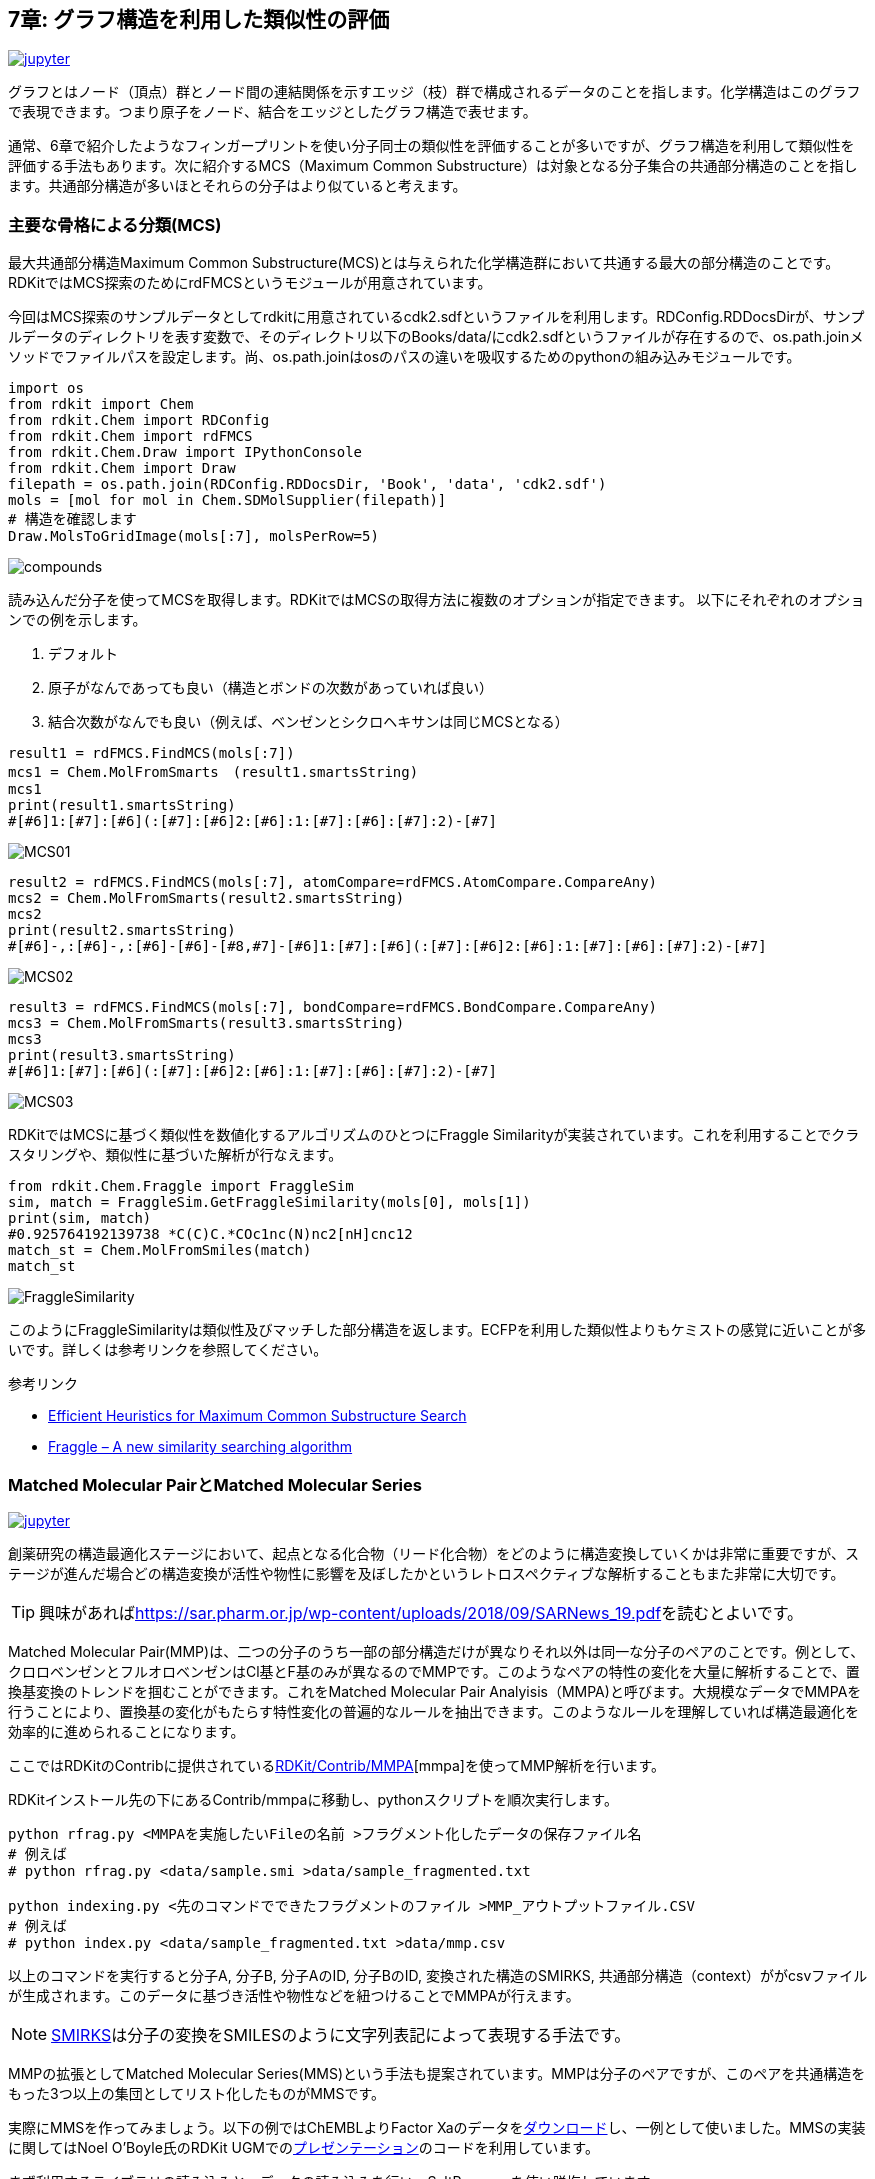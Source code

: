 == 7章: グラフ構造を利用した類似性の評価
:imagesdir: images

image:jupyter.png[link="https://github.com/Mishima-syk/py4chemoinformatics/blob/master/notebooks/ch07_MCS.ipynb"]

グラフとはノード（頂点）群とノード間の連結関係を示すエッジ（枝）群で構成されるデータのことを指します。化学構造はこのグラフで表現できます。つまり原子をノード、結合をエッジとしたグラフ構造で表せます。

通常、6章で紹介したようなフィンガープリントを使い分子同士の類似性を評価することが多いですが、グラフ構造を利用して類似性を評価する手法もあります。次に紹介するMCS（Maximum Common Substructure）は対象となる分子集合の共通部分構造のことを指します。共通部分構造が多いほとそれらの分子はより似ていると考えます。

=== 主要な骨格による分類(MCS)

最大共通部分構造Maximum Common Substructure(MCS)とは与えられた化学構造群において共通する最大の部分構造のことです。RDKitではMCS探索のためにrdFMCSというモジュールが用意されています。

今回はMCS探索のサンプルデータとしてrdkitに用意されているcdk2.sdfというファイルを利用します。RDConfig.RDDocsDirが、サンプルデータのディレクトリを表す変数で、そのディレクトリ以下のBooks/data/にcdk2.sdfというファイルが存在するので、os.path.joinメソッドでファイルパスを設定します。尚、os.path.joinはosのパスの違いを吸収するためのpythonの組み込みモジュールです。

[source, python]
----
import os
from rdkit import Chem
from rdkit.Chem import RDConfig
from rdkit.Chem import rdFMCS
from rdkit.Chem.Draw import IPythonConsole
from rdkit.Chem import Draw
filepath = os.path.join(RDConfig.RDDocsDir, 'Book', 'data', 'cdk2.sdf')
mols = [mol for mol in Chem.SDMolSupplier(filepath)]
# 構造を確認します
Draw.MolsToGridImage(mols[:7], molsPerRow=5)
----

image::ch07/mcs01.png[compounds]

読み込んだ分子を使ってMCSを取得します。RDKitではMCSの取得方法に複数のオプションが指定できます。
以下にそれぞれのオプションでの例を示します。

. デフォルト
. 原子がなんであっても良い（構造とボンドの次数があっていれば良い）
. 結合次数がなんでも良い（例えば、ベンゼンとシクロヘキサンは同じMCSとなる）

[source, python]
----
result1 = rdFMCS.FindMCS(mols[:7])
mcs1 = Chem.MolFromSmarts　(result1.smartsString)
mcs1
print(result1.smartsString)
#[#6]1:[#7]:[#6](:[#7]:[#6]2:[#6]:1:[#7]:[#6]:[#7]:2)-[#7]
----

image::ch07/mcs02.png[MCS01]

[source, python]
----
result2 = rdFMCS.FindMCS(mols[:7], atomCompare=rdFMCS.AtomCompare.CompareAny)
mcs2 = Chem.MolFromSmarts(result2.smartsString)
mcs2
print(result2.smartsString)
#[#6]-,:[#6]-,:[#6]-[#6]-[#8,#7]-[#6]1:[#7]:[#6](:[#7]:[#6]2:[#6]:1:[#7]:[#6]:[#7]:2)-[#7]
----

image::ch07/mcs03.png[MCS02]

[source, python]
----
result3 = rdFMCS.FindMCS(mols[:7], bondCompare=rdFMCS.BondCompare.CompareAny)
mcs3 = Chem.MolFromSmarts(result3.smartsString)
mcs3
print(result3.smartsString)
#[#6]1:[#7]:[#6](:[#7]:[#6]2:[#6]:1:[#7]:[#6]:[#7]:2)-[#7]
----

image::ch07/mcs04.png[MCS03]

RDKitではMCSに基づく類似性を数値化するアルゴリズムのひとつにFraggle Similarityが実装されています。これを利用することでクラスタリングや、類似性に基づいた解析が行なえます。

[source, python]
----
from rdkit.Chem.Fraggle import FraggleSim
sim, match = FraggleSim.GetFraggleSimilarity(mols[0], mols[1])
print(sim, match)
#0.925764192139738 *C(C)C.*COc1nc(N)nc2[nH]cnc12
match_st = Chem.MolFromSmiles(match)
match_st
----

image::ch07/mcs05.png[FraggleSimilarity]

このようにFraggleSimilarityは類似性及びマッチした部分構造を返します。ECFPを利用した類似性よりもケミストの感覚に近いことが多いです。詳しくは参考リンクを参照してください。

参考リンク

- https://pubs.acs.org/doi/abs/10.1021/acs.jcim.5b00036[Efficient Heuristics for Maximum Common Substructure Search]
- https://raw.github.com/rdkit/UGM_2013/master/Presentations/Hussain.Fraggle.pdf[Fraggle – A new similarity searching algorithm]

=== Matched Molecular PairとMatched Molecular Series

image:jupyter.png[link="https://github.com/Mishima-syk/py4chemoinformatics/blob/master/notebooks/ch07_MMS.ipynb"]

創薬研究の構造最適化ステージにおいて、起点となる化合物（リード化合物）をどのように構造変換していくかは非常に重要ですが、ステージが進んだ場合どの構造変換が活性や物性に影響を及ぼしたかというレトロスペクティブな解析することもまた非常に大切です。

TIP: 興味があればlink:https://sar.pharm.or.jp/wp-content/uploads/2018/09/SARNews_19.pdf[https://sar.pharm.or.jp/wp-content/uploads/2018/09/SARNews_19.pdf]を読むとよいです。

Matched Molecular Pair(MMP)は、二つの分子のうち一部の部分構造だけが異なりそれ以外は同一な分子のペアのことです。例として、クロロベンゼンとフルオロベンゼンはCl基とF基のみが異なるのでMMPです。このようなペアの特性の変化を大量に解析することで、置換基変換のトレンドを掴むことができます。これをMatched Molecular Pair Analyisis（MMPA)と呼びます。大規模なデータでMMPAを行うことにより、置換基の変化がもたらす特性変化の普遍的なルールを抽出できます。このようなルールを理解していれば構造最適化を効率的に進められることになります。

ここではRDKitのContribに提供されているlink:https://github.com/rdkit/rdkit/tree/master/Contrib/mmpa[RDKit/Contrib/MMPA][mmpa]を使ってMMP解析を行います。

RDKitインストール先の下にあるContrib/mmpaに移動し、pythonスクリプトを順次実行します。

[source, python]
----
python rfrag.py <MMPAを実施したいFileの名前 >フラグメント化したデータの保存ファイル名
# 例えば
# python rfrag.py <data/sample.smi >data/sample_fragmented.txt

python indexing.py <先のコマンドでできたフラグメントのファイル >MMP_アウトプットファイル.CSV
# 例えば
# python index.py <data/sample_fragmented.txt >data/mmp.csv
----

以上のコマンドを実行すると分子A, 分子B, 分子AのID, 分子BのID, 変換された構造のSMIRKS, 共通部分構造（context）ががcsvファイルが生成されます。このデータに基づき活性や物性などを紐つけることでMMPAが行えます。

NOTE: link:http://www.daylight.com/dayhtml/doc/theory/theory.smirks.html[SMIRKS]は分子の変換をSMILESのように文字列表記によって表現する手法です。 

MMPの拡張としてMatched Molecular Series(MMS)という手法も提案されています。MMPは分子のペアですが、このペアを共通構造をもった3つ以上の集団としてリスト化したものがMMSです。

実際にMMSを作ってみましょう。以下の例ではChEMBLよりFactor Xaのデータをlink:https://www.ebi.ac.uk/chembl/bioactivity/results/1/cmpd_chemblid/asc/tab/display[ダウンロード]し、一例として使いました。MMSの実装に関してはNoel O'Boyle氏のRDKit UGMでのlink:https://github.com/rdkit/UGM_2014/blob/master/Presentations/OBoyle_MatchedSeries.pdf[プレゼンテーション]のコードを利用しています。

まず利用するライブラリの読み込みと、データの読み込みを行い、SaltRemoverを使い脱塩しています。

[source, python]
----
import sys
import os
import pandas as pd
from rdkit import Chem
from rdkit.Chem import rdMMPA
from rdkit.Chem import RDConfig
from rdkit.Chem import rdBase
from rdkit.Chem.Draw import IPythonConsole
from rdkit.Chem import Draw
from rdkit.Chem import SaltRemover

# RDKit contrib/mmpaをPythonのSystem Pathに追加して次のパートで分子をフラグメント化するためのrfragをインポートできるようにします
mmpapath = os.path.join(RDConfig.RDContribDir, 'mmpa')
sys.path.append(mmpapath)

# データをPandasのDataFrameとして読み込み、ついでSmilesをMolオブジェクトに変換、CHEMBLのIDをプロパティとして登録します。
df = pd.read_csv('Chembl_FXa.txt', sep='\t')
remover = SaltRemover.SaltRemover()
mols = []
for i, smi in enumerate(df.CANONICAL_SMILES):
    try:
        mol = Chem.MolFromSmiles(smi)
        mol.SetProp('CMPD_CHEMBLID', df.CMPD_CHEMBLID[i])
        mol = remover.StripMol(mol)
        mols.append(mol)
    except:
        print(smi)
----

続いてRDKit contribに登録されているmmpaのrfragをインポートして、分子をフラグメントに分割します。
以下のコードで用いているrfrag.fragment_molで呼ばれている関数の実態はlink:http://rdkit.org/docs/source/rdkit.Chem.rdMMPA.html[rdMMPA.FragmentMol]です。この関数は、与えたMolオブジェクトを回転可能ボンドにて切断したフラグメントを生成します。
出力の形式はfragment(SMILES, COMPOUND_ID)とした場合、**SMILES, COMPOUND_ID, CORE, CHAINS**q というカンマ区切りのテキストのリストになります。COREというのは例えばA-B-Cという分子（ーが回転可能ボンドを意味します）を考えると、切断の仕方がA/B-C, A/B/C, A-B/Cという三つのケースがあります。二番目のケースの時にBがCoreにA, CがCHAINSになります。一番目と、三番目はどちらも（A,B-C）、（A-B,C）というフラグメントはCHAINSにアサインされ、COREはNONEになります。

[source, python]
----
import rfrag
rfragdata = []
for i, smi in enumerate(df.CANONICAL_SMILES):
    try:
        out = rfrag.fragment_mol(smi, df.CMPD_CHEMBLID[i])
        rfragdata.append(out)
    except:
        print(smi, df.CMPD_CHEMBLID[i])
----

MMSを作成する関数を定義します。コードはUGMの資料に記載されているものをほぼそのまま利用しますが、Jupyter上で全ての処理をおこなうため読み込み先をファイルからリストに変更しました。

以下MMSの作成プロセスの概要です。

. 各分子を一定のルール（回転可能結合で切断など）でカット
. カットしたフラグメントがkeyの辞書を作成、同じキーを持つ分子のフラグメントを辞書のvalueに格納

上記の作業を繰り返すとことで共通のスキャフォールドを持つ分子をまとめられます。共通のスキャフォールドでまとまった分子は、スキャフォールド以外の置換基が異なる分子となります。

.スキャフォールドとは？
****
創薬において、前臨床試験の前のステージに構造最適化というステージがあり、そこでは化合物の主要骨格以外の部分をちょこまかと変換して薬にふさわしいバランスの取れたプロパティにします。

この主要骨格のことをスキャフォールドと呼びます。例えばlink:https://patentscope2.wipo.int/search/ja/detail.jsf?docId=JP232673446[この特許]ではRを除いた部分は固定されておりこの主要骨格をスキャフォールドと呼びます。

image::ch07/scaffold.png[scaffold, width=100, pdfwidth=20%]
****


以下のコードの簡単な説明をします。
Fragというnamedtupleはid, scaffold, rgroupを属性に持ちます。link:https://docs.python.org/3.6/library/collections.html[Namedtuple]を利用することで簡単なクラスと同じ働きをするオブジェクトを作ることができます。
getFrags関数は、フラグメント化してあるデータを元にFragクラスにデータを登録します。登録の際に、フラグメントの原子数を比較しどちらをScaffoldにするかを決めています。この関数を呼ぶことで各分子のid, scaffold, rgroupのペアを作ります。
次のgetSeries関数はFragオブジェクト内に格納されたscaffoldと与えられたデータを照合し、同じscaffoldを持つrgroupのデータをまとめます。これによってペアからシリーズにしています。Seriesクラスはscaffoldが文字列（SMILES)、rgroupsはリストで複数のフラグメントを持てるようになっています。

[source, python]
----
from collections import namedtuple
 
Frag = namedtuple( 'Frag', ['id', 'scaffold', 'rgroup'] )
 
class Series():
    def __init__( self ):
        self.rgroups = []
        self.scaffold = ""

def getFrags(rfrags):
    frags = []
    for lines in rfrags:
        for line in lines:
            broken = line.rstrip().split(",")
            if broken[2]: # single cut
                continue
            smiles = broken[-1].split(".")
            mols = [Chem.MolFromSmiles( smi ) for smi in smiles]
            numAtoms = [mol.GetNumAtoms() for mol in mols]
            if len(numAtoms) < 2:
                continue
            if numAtoms[0] > 5 and numAtoms[1] < 12:
                frags.append(Frag(broken[1], smiles[0], smiles[1]))
            if numAtoms[1] > 5 and numAtoms[0] < 12:
                frags.append(Frag(broken[1], smiles[1], smiles[0]))
    frags.sort(key=lambda x:(x.scaffold, x.rgroup))
    return frags
 
def getSeries(frags):
    oldfrag = Frag(None, None, None)
    series = Series()
    for frag in frags:
        if frag.scaffold != oldfrag.scaffold:
            if len(series.rgroups) >= 2:
                series.scaffold = oldfrag.scaffold
                yield series
            series = Series()
        series.rgroups.append((frag.rgroup, frag.id))
        oldfrag = frag
    if len(series.rgroups) >= 2:
        series.scaffold = oldfrag.scaffold
        yield series
----

MMSを作る準備ができたので実行します。同じスキャフォールドに対して４つ以上置換基の変換があったデータのみを可視化します。

[source, python]
----
frags = getFrags(rfragdata)
series = getSeries(frags)
series =[i for i in series]
from IPython.display import display
for s in series[:50]:
    mols = [Chem.MolFromSmiles(s.scaffold)]
    ids = ['scaffold']
    for r in s.rgroups:
        rg = Chem.MolFromSmiles(r[0])
        mols.append(rg)
        ids.append(r[1])
    if len(mols) > 5:
        display(Draw.MolsToGridImage(mols, molsPerRow=5, legends=ids))
        print("########")
----

image::ch07/mms01.png[MMS]

スキャフォールドに対して5つの置換基のMMSが表示されました。

NOTE: このMMSを利用してlink:https://pubs.acs.org/doi/10.1021/jm500022q[活性予測]を行うこともできます。

=== Cytoscapeを使ってMMPネットワークを可視化する

WARNING: この内容は入門の内容を超えるので興味がなければ飛ばしてください

MMPは変換前、変換後の情報をノード、変換ルールをエッジとするグラフ構造と考えることができます。Cytoscapeなどのネットワーク可視化ツールを利用するとこのグラフ構造を直感的に把握できます。

RDKitには先に紹介したMMPAの他にlink:https://github.com/rdkit/mmpdb[mmpdb]という別プロジェクトがあります。
こちらはコマンドラインのツール群とデータベースシステムとして提供されているため、長期的な管理がしやすいという特徴があります。本セクションではこのlink:https://github.com/Mishima-syk/12/tree/master/kzfm[mmpdbとCytoscapeを利用したMMPの可視化]を紹介します。

NOTE: link:https://chemrxiv.org/articles/mmpdb_An_Open_Source_Matched_Molecular_Pair_Platform_for_Large_Multi-Property_Datasets/5999375[mmpdb: An Open Source Matched Molecular Pair Platform for Large Multi-Property Datasets]

==== Cytoscapeのインストール

link:https://cytoscape.org/[Cytoscape]はオープンソースのネットワーク可視化ソフトで色々なシーンで広く使われています。化合物の構造表示用プラグインを使うことで構造のネットワークを表示することができます。

インストールは簡単でlink:https://cytoscape.org/download.html[ダウンロードサイト]から対応するOSのインストーラをダウンロードして指示のとおりにインストールするだけです。

インストールが完了したらCytoscapeを起動して化合物構造描画用のChemviz2プラグインをインストールします。手順は簡単でApps->App Managerからchemviz2を選択してインストールします。

image::ch07/chemviz2.png[AppManager, width=400]

==== mmpdbからgmlファイルを作成する

今回利用するデータはlink:https://www.ebi.ac.uk/chembl/assay/inspect/CHEMBL930273[<Inhibition of recombinant GSK3-beta> J. Med. Chem. (2008) 51:2062-2077]の151化合物です。MMPAを行うにはHTSのような探索データではなくて構造最適化のようにスキャフォールドが決まっているものを使うのが原則です。

コマンドの流れを載せておきます。SMILESのtextと活性や物性値のデータは別々にデータベースに登録する必要があります。

[source, bash]
----
$ mmpdb fragment smiles.txt -o CHEMBL930273.fragments     # fragmentation
$ mmpdb index CHEMBL930273.fragments -o CHEMBL930273.db   # make db
$ mmpdb loadprops -p act.txt CHEMBL930273.db              # load properties
----

そのあとCytoscapeで読み込むためのgmlファイルを作成しますが、これは本書の範囲を超えるので割愛します。もし興味があるのであればlink:https://github.com/Mishima-syk/12/tree/master/kzfm[コード]を直接読んでもらうといいのですが
流れは以下のとおりです。

. link:https://github.com/Mishima-syk/12/blob/master/kzfm/mmp2gml.py[mmpdbからpython-igraphを使ってgmlファイルを作る]
. link:https://github.com/Mishima-syk/12/blob/master/kzfm/CHEMBL930273.gml[gmlファイル]をCytoscapeで読み込む
. Cytoscapeで属性を各パラメータにアサインして視覚的に理解しやすくする
.. ノードの大きさを物性値に対応
.. エッジの色を活性差に対応
.. chemviz2 pluginで構造を描画してノードに貼り付ける

==== 解釈する

MMPネットワークを見てみましょう。あまり活性差のないMMPが左上の方に固まっています。右下の方にはエッジが赤い（活性差が大きい）ものが観測されます。このような小さな置換基変化が大きな活性差を生むもMMPをActivity Cliffと呼びます。一般的にActivity Cliffは創薬プロジェクトにおいてブレークスルーとなることが多いため、このような活性変化を見逃さないことは大切です。

image:ch07/mmp01.png[MMPN, width=600, pdfwidth=48%] image:ch07/mmp02.png[MMPN, width=600, pdfwidth=48%]

実際にどういう置換が行われたのかを確認すると、OH基がMeO基に置換されることで活性の消失が起こっています。

MMPだけではこのように単純に事実しかわからないので、もう少し深く考察するために類似体の複合体結晶構造を探してみました。するとlink:https://www.rcsb.org/structure/5OY4[PDBID:5OY4]というGSK3βと類似化合物の複合体が見つかりました。

image:ch07/mmp03.png[MMPN, width=600, pdfwidth=48%] image:ch07/mmp04.png[MMPN, width=600, pdfwidth=48%]

OH基をMeO基に置換するとポケットの壁にぶつかりそうですね。つまりこのActivity Cliffはリガンドと蛋白質の立体障害
により引き起こされたと考えられます。

<<<
